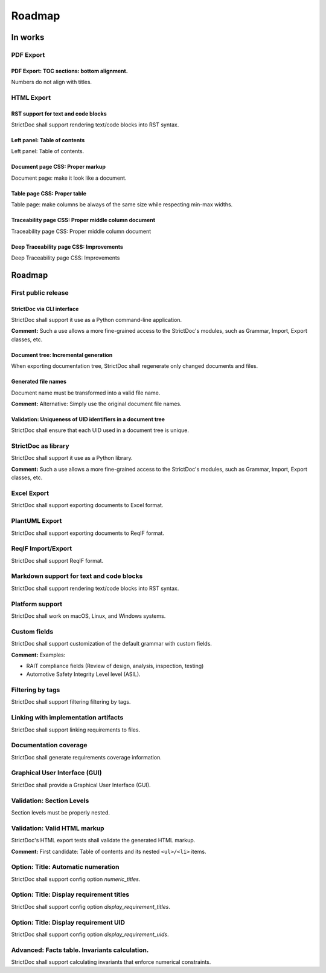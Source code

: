 Roadmap
$$$$$$$

In works
========

PDF Export
----------

PDF Export: TOC sections: bottom alignment.
~~~~~~~~~~~~~~~~~~~~~~~~~~~~~~~~~~~~~~~~~~~

Numbers do not align with titles.

HTML Export
-----------

RST support for text and code blocks
~~~~~~~~~~~~~~~~~~~~~~~~~~~~~~~~~~~~

StrictDoc shall support rendering text/code blocks into RST syntax.

Left panel: Table of contents
~~~~~~~~~~~~~~~~~~~~~~~~~~~~~

Left panel: Table of contents.

Document page CSS: Proper markup
~~~~~~~~~~~~~~~~~~~~~~~~~~~~~~~~

Document page: make it look like a document.

Table page CSS: Proper table
~~~~~~~~~~~~~~~~~~~~~~~~~~~~

Table page: make columns be always of the same size while respecting min-max widths.

Traceability page CSS: Proper middle column document
~~~~~~~~~~~~~~~~~~~~~~~~~~~~~~~~~~~~~~~~~~~~~~~~~~~~

Traceability page CSS: Proper middle column document

Deep Traceability page CSS: Improvements
~~~~~~~~~~~~~~~~~~~~~~~~~~~~~~~~~~~~~~~~

Deep Traceability page CSS: Improvements

Roadmap
=======

First public release
--------------------

StrictDoc via CLI interface
~~~~~~~~~~~~~~~~~~~~~~~~~~~

StrictDoc shall support it use as a Python command-line application.

**Comment:** Such a use allows a more fine-grained access to the StrictDoc's modules, such
as Grammar, Import, Export classes, etc.

Document tree: Incremental generation
~~~~~~~~~~~~~~~~~~~~~~~~~~~~~~~~~~~~~

When exporting documentation tree, StrictDoc shall regenerate only changed documents and files.

Generated file names
~~~~~~~~~~~~~~~~~~~~

Document name must be transformed into a valid file name.

**Comment:** Alternative: Simply use the original document file names.

Validation: Uniqueness of UID identifiers in a document tree
~~~~~~~~~~~~~~~~~~~~~~~~~~~~~~~~~~~~~~~~~~~~~~~~~~~~~~~~~~~~

StrictDoc shall ensure that each UID used in a document tree is unique.

StrictDoc as library
--------------------

StrictDoc shall support it use as a Python library.

**Comment:** Such a use allows a more fine-grained access to the StrictDoc's modules, such
as Grammar, Import, Export classes, etc.

Excel Export
------------

StrictDoc shall support exporting documents to Excel format.

PlantUML Export
---------------

StrictDoc shall support exporting documents to ReqIF format.

ReqIF Import/Export
-------------------

StrictDoc shall support ReqIF format.

Markdown support for text and code blocks
-----------------------------------------

StrictDoc shall support rendering text/code blocks into RST syntax.

Platform support
----------------

StrictDoc shall work on macOS, Linux, and Windows systems.

Custom fields
-------------

StrictDoc shall support customization of the default grammar with custom fields.

**Comment:** Examples:

- RAIT compliance fields (Review of design, analysis, inspection, testing)
- Automotive Safety Integrity Level level (ASIL).

Filtering by tags
-----------------

StrictDoc shall support filtering filtering by tags.

Linking with implementation artifacts
-------------------------------------

StrictDoc shall support linking requirements to files.

Documentation coverage
----------------------

StrictDoc shall generate requirements coverage information.

Graphical User Interface (GUI)
------------------------------

StrictDoc shall provide a Graphical User Interface (GUI).

Validation: Section Levels
--------------------------

Section levels must be properly nested.

Validation: Valid HTML markup
-----------------------------

StrictDoc's HTML export tests shall validate the generated HTML markup.

**Comment:** First candidate: Table of contents and its nested ``<ul>/<li>`` items.

Option: Title: Automatic numeration
-----------------------------------

StrictDoc shall support config option `numeric_titles`.

Option: Title: Display requirement titles
-----------------------------------------

StrictDoc shall support config option `display_requirement_titles`.

Option: Title: Display requirement UID
--------------------------------------

StrictDoc shall support config option `display_requirement_uids`.

Advanced: Facts table. Invariants calculation.
----------------------------------------------

StrictDoc shall support calculating invariants that enforce numerical constraints.

